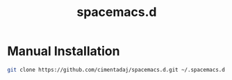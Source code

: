 #+TITLE: spacemacs.d

* Manual Installation

  #+BEGIN_SRC sh
    git clone https://github.com/cimentadaj/spacemacs.d.git ~/.spacemacs.d
  #+END_SRC
